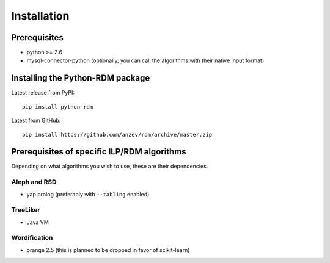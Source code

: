 
Installation
======================================

Prerequisites
-------------

* python >= 2.6
* mysql-connector-python (optionally, you can call the algorithms with their native input format)

Installing the Python-RDM package
---------------------------------

Latest release from PyPI::

    pip install python-rdm

Latest from GitHub::

    pip install https://github.com/anzev/rdm/archive/master.zip

Prerequisites of specific ILP/RDM algorithms
--------------------------------------------

Depending on what algorithms you wish to use, these are their dependencies.

Aleph and RSD
^^^^^^^^^^^^^

* yap prolog (preferably with ``--tabling`` enabled)

TreeLiker
^^^^^^^^^

* Java VM

Wordification
^^^^^^^^^^^^^

* orange 2.5 (this is planned to be dropped in favor of scikit-learn)
